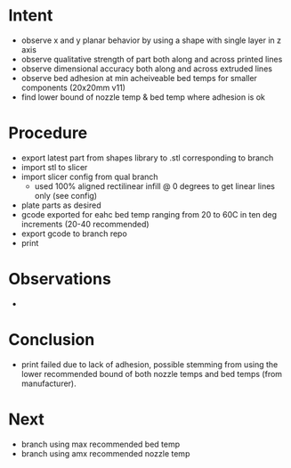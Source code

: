 
* Intent
- observe x and y planar behavior by using a shape with single layer in z axis
- observe qualitative strength of part both along and across printed lines
- observe dimensional accuracy both along and across extruded lines
- observe bed adhesion at min acheiveable bed temps for smaller components (20x20mm v11)
- find lower bound of nozzle temp & bed temp where adhesion is ok

* Procedure
- export latest part from shapes library to .stl corresponding to branch
- import stl to slicer
- import slicer config from qual branch
  - used 100% aligned rectilinear infill @ 0 degrees to get linear lines only (see config)
- plate parts as desired
- gcode exported for eahc bed temp ranging from 20 to 60C in ten deg increments (20-40 recommended)
- export gcode to branch repo
- print

* Observations
- 
* Conclusion
- print failed due to lack of adhesion, possible stemming from using the lower recommended bound of both nozzle temps and bed temps (from manufacturer).

* Next
- branch using max recommended bed temp
- branch using amx recommended nozzle temp

